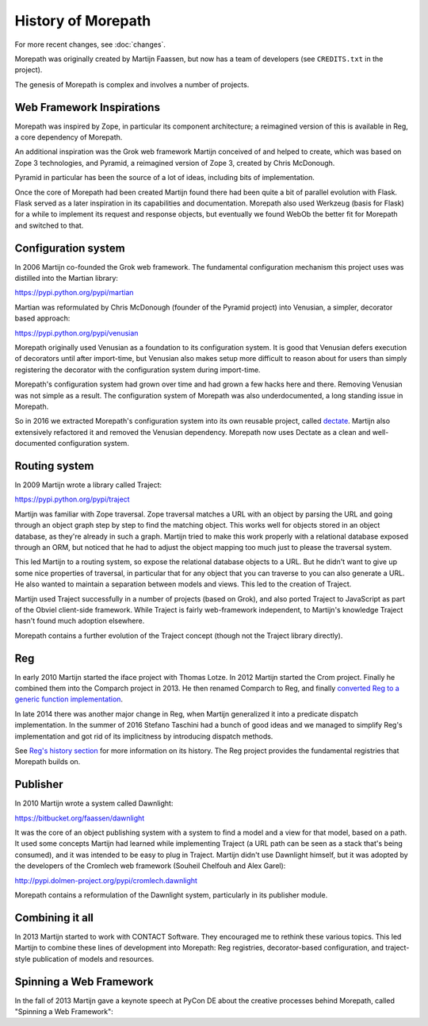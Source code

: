 History of Morepath
===================

For more recent changes, see :doc:`changes`.

Morepath was originally created by Martijn Faassen, but now has a team
of developers (see ``CREDITS.txt`` in the project).

The genesis of Morepath is complex and involves a number of projects.

Web Framework Inspirations
--------------------------

Morepath was inspired by Zope, in particular its component
architecture; a reimagined version of this is available in Reg, a core
dependency of Morepath.

An additional inspiration was the Grok web framework Martijn conceived
of and helped to create, which was based on Zope 3 technologies, and
Pyramid, a reimagined version of Zope 3, created by Chris McDonough.

Pyramid in particular has been the source of a lot of ideas, including
bits of implementation.

Once the core of Morepath had been created Martijn found there had
been quite a bit of parallel evolution with Flask. Flask served as a
later inspiration in its capabilities and documentation. Morepath also
used Werkzeug (basis for Flask) for a while to implement its request
and response objects, but eventually we found WebOb the better fit for
Morepath and switched to that.

Configuration system
--------------------

In 2006 Martijn co-founded the Grok web framework. The fundamental
configuration mechanism this project uses was distilled into the
Martian library:

https://pypi.python.org/pypi/martian

Martian was reformulated by Chris McDonough (founder of the Pyramid
project) into Venusian, a simpler, decorator based approach:

https://pypi.python.org/pypi/venusian

Morepath originally used Venusian as a foundation to its configuration
system. It is good that Venusian defers execution of decorators until
after import-time, but Venusian also makes setup more difficult to
reason about for users than simply registering the decorator with the
configuration system during import-time.

Morepath's configuration system had grown over time and had grown a
few hacks here and there. Removing Venusian was not simple as a
result. The configuration system of Morepath was also underdocumented,
a long standing issue in Morepath.

So in 2016 we extracted Morepath's configuration system into its
own reusable project, called `dectate`_. Martijn also extensively
refactored it and removed the Venusian dependency. Morepath now uses
Dectate as a clean and well-documented configuration system.

.. _dectate: http://dectate.readthedocs.org

Routing system
--------------

In 2009 Martijn wrote a library called Traject:

https://pypi.python.org/pypi/traject

Martijn was familiar with Zope traversal. Zope traversal matches a URL
with an object by parsing the URL and going through an object graph
step by step to find the matching object. This works well for objects
stored in an object database, as they're already in such a
graph. Martijn tried to make this work properly with a relational
database exposed through an ORM, but noticed that he had to adjust the
object mapping too much just to please the traversal system.

This led Martijn to a routing system, so expose the relational
database objects to a URL. But he didn't want to give up some nice
properties of traversal, in particular that for any object that you
can traverse to you can also generate a URL. He also wanted to
maintain a separation between models and views. This led to the
creation of Traject.

Martijn used Traject successfully in a number of projects (based on
Grok), and also ported Traject to JavaScript as part of the Obviel
client-side framework. While Traject is fairly web-framework
independent, to Martijn's knowledge Traject hasn't found much adoption
elsewhere.

Morepath contains a further evolution of the Traject concept (though
not the Traject library directly).

Reg
---

In early 2010 Martijn started the iface project with Thomas Lotze. In
2012 Martijn started the Crom project. Finally he combined them into
the Comparch project in 2013. He then renamed Comparch to Reg, and
finally `converted Reg to a generic function implementation`_.

.. _`converted Reg to a generic function implementation`: http://blog.startifact.com/posts/reg-now-with-more-generic.html

In late 2014 there was another major change in Reg, when Martijn
generalized it into a predicate dispatch implementation. In the summer
of 2016 Stefano Taschini had a bunch of good ideas and we managed to
simplify Reg's implementation and got rid of its implicitness by
introducing dispatch methods.

See `Reg's history section`_ for more information on its history. The
Reg project provides the fundamental registries that Morepath builds
on.

.. _`Reg's history section`: http://reg.readthedocs.org/en/latest/history.html

Publisher
---------

In 2010 Martijn wrote a system called Dawnlight:

https://bitbucket.org/faassen/dawnlight

It was the core of an object publishing system with a system to find a
model and a view for that model, based on a path. It used some
concepts Martijn had learned while implementing Traject (a URL path
can be seen as a stack that's being consumed), and it was intended to
be easy to plug in Traject. Martijn didn't use Dawnlight himself, but
it was adopted by the developers of the Cromlech web framework
(Souheil Chelfouh and Alex Garel):

http://pypi.dolmen-project.org/pypi/cromlech.dawnlight

Morepath contains a reformulation of the Dawnlight system,
particularly in its publisher module.

Combining it all
----------------

In 2013 Martijn started to work with CONTACT Software. They encouraged
me to rethink these various topics. This led Martijn to combine these
lines of development into Morepath: Reg registries, decorator-based
configuration, and traject-style publication of models and resources.

Spinning a Web Framework
------------------------

In the fall of 2013 Martijn gave a keynote speech at PyCon DE about
the creative processes behind Morepath, called "Spinning a Web
Framework":

.. raw:: html

  <iframe id="ytplayer" type="text/html" width="640" height="390"
    src="http://www.youtube.com/embed/9A5T9C2OBB4?autoplay=0&origin=http://morepath.readthedocs.org"
    frameborder="0"></iframe>
